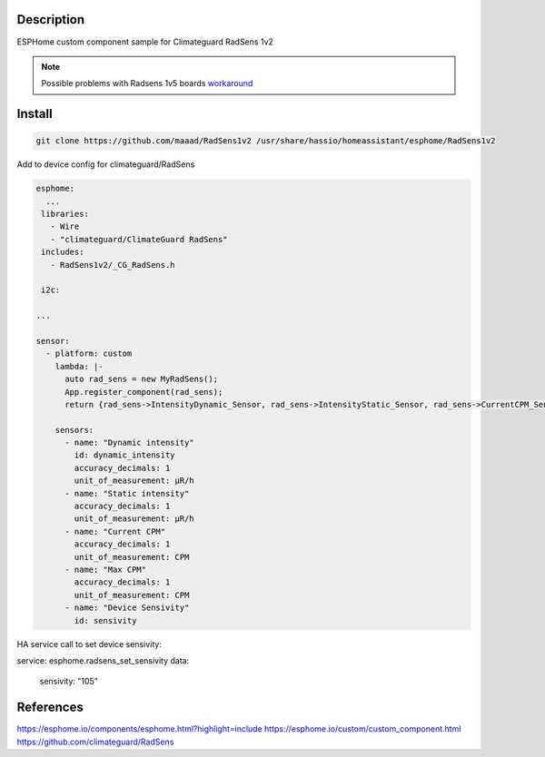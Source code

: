 Description
==============
ESPHome custom component sample for Climateguard RadSens 1v2

.. note::
    Possible problems with Radsens 1v5 boards `workaround <https://github.com/maaad/RadSens1v2/issues/3#issuecomment-1289578773>`_

Install
===============

.. code-block:: console 

 git clone https://github.com/maaad/RadSens1v2 /usr/share/hassio/homeassistant/esphome/RadSens1v2

Add to device config for climateguard/RadSens

.. code-block:: yaml

 esphome:
   ...
  libraries:
    - Wire
    - "climateguard/ClimateGuard RadSens"
  includes: 
    - RadSens1v2/_CG_RadSens.h

  i2c:

 ...

 sensor:
   - platform: custom
     lambda: |-
       auto rad_sens = new MyRadSens();
       App.register_component(rad_sens);
       return {rad_sens->IntensityDynamic_Sensor, rad_sens->IntensityStatic_Sensor, rad_sens->CurrentCPM_Sensor, rad_sens->MaxCPM_Sensor, rad_sens->Sensivity_Sensor};

     sensors:
       - name: "Dynamic intensity"
         id: dynamic_intensity
         accuracy_decimals: 1
         unit_of_measurement: μR/h
       - name: "Static intensity"
         accuracy_decimals: 1
         unit_of_measurement: μR/h
       - name: "Current CPM"
         accuracy_decimals: 1
         unit_of_measurement: CPM
       - name: "Max CPM"
         accuracy_decimals: 1
         unit_of_measurement: CPM
       - name: "Device Sensivity"
         id: sensivity


HA service call to set device sensivity:

.. code-block:: yaml

service: esphome.radsens_set_sensivity
data:
  sensivity: "105"

References
===============

https://esphome.io/components/esphome.html?highlight=include
https://esphome.io/custom/custom_component.html
https://github.com/climateguard/RadSens
